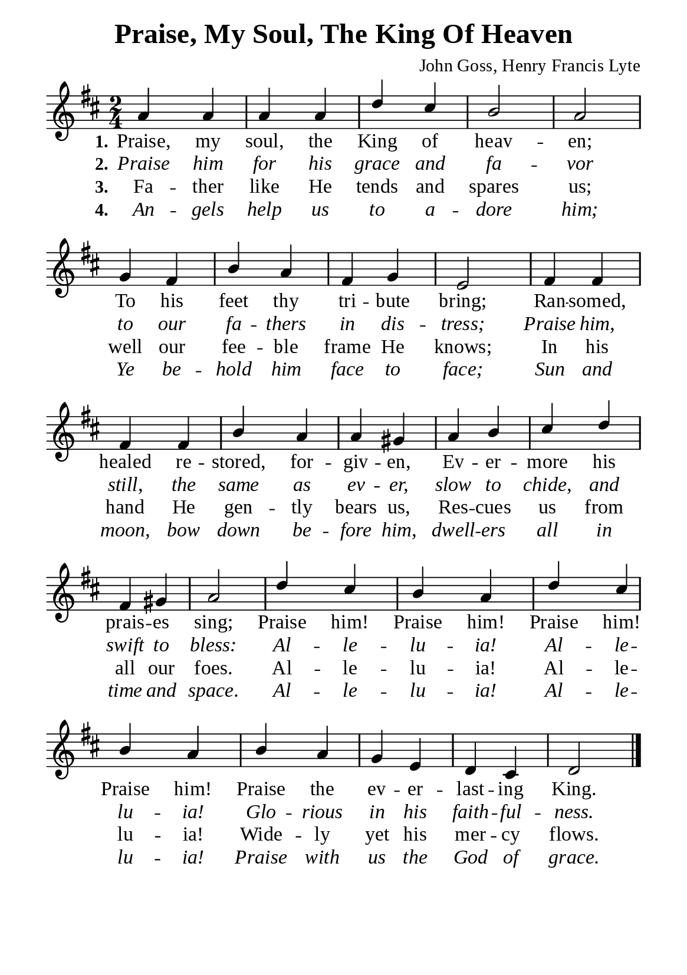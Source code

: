 %%%%%%%%%%%%%%%%%%%%%%%%%%%%%
% CONTENTS OF THIS DOCUMENT
% 1. Common settings
% 2. Verse music
% 3. Verse lyrics
% 4. Layout
%%%%%%%%%%%%%%%%%%%%%%%%%%%%%

%%%%%%%%%%%%%%%%%%%%%%%%%%%%%
% 1. Common settings
%%%%%%%%%%%%%%%%%%%%%%%%%%%%%
\version "2.22.1"

\header {
  title = "Praise, My Soul, The King Of Heaven"
  composer = "John Goss, Henry Francis Lyte"
  tagline = ##f
}

global= {
  \key d \major
  \time 2/4
  \override Score.BarNumber.break-visibility = ##(#f #f #f)
  \override Lyrics.LyricSpace.minimum-distance = #3.0
}

\paper {
  #(set-paper-size "a5")
  top-margin = 3.2\mm
  bottom-marign = 10\mm
  left-margin = 10\mm
  right-margin = 10\mm
  indent = #0
  #(define fonts
	 (make-pango-font-tree "Liberation Serif"
	 		       "Liberation Serif"
			       "Liberation Serif"
			       (/ 20 20)))
  system-system-spacing = #'((basic-distance . 3) (padding . 3))
}

printItalic = {
  \override LyricText.font-shape = #'italic
}

%%%%%%%%%%%%%%%%%%%%%%%%%%%%%
% 2. Verse music
%%%%%%%%%%%%%%%%%%%%%%%%%%%%%
musicVerseSoprano = \relative c'' {
  %{	01	%} a4 a |
  %{	02	%} a a |
  %{	03	%} d cis |
  %{	04	%} b2 |
  %{	05	%} a |
  %{	06	%} g4 fis |
  %{	07	%} b a |
  %{	08	%} fis g |
  %{	09	%} e2 |
  %{	10	%} fis4 fis |
  %{	11	%} fis fis |
  %{	12	%} b a |
  %{	13	%} a gis |
  %{	14	%} a b |
  %{	15	%} cis d |
  %{	16	%} fis, gis |
  %{	17	%} a2 |
  %{	18	%} d4 cis |
  %{	19	%} b a |
  %{	20	%} d cis |
  %{	21	%} b a |
  %{	22	%} b a |
  %{	23	%} g e |
  %{	24	%} d cis |
  %{	25	%} d2 \bar "|."
}

%%%%%%%%%%%%%%%%%%%%%%%%%%%%%
% 3. Verse lyrics
%%%%%%%%%%%%%%%%%%%%%%%%%%%%%
verseOne = \lyricmode {
  \set stanza = #"1."
  Praise, my soul, the King of heav -- en;
  To his feet thy tri -- bute bring;
  Ran -- somed, healed re -- stored, for -- giv -- en,
  Ev -- er -- more his prais -- es sing;
  Praise him! Praise him! Praise him! Praise him!
  Praise the ev -- er -- last -- ing King.
}

verseTwo = \lyricmode {
  \set stanza = #"2."
  Praise him for his grace and fa -- vor to our fa -- thers in dis -- tress;
  Praise him, still, the same as ev -- er,
  slow to chide, and swift to bless:
  Al -- le -- lu -- ia! Al -- le -- lu -- ia!
  Glo -- rious in his faith -- ful -- ness.
}

verseThree = \lyricmode {
  \set stanza = #"3."
  Fa -- ther like He tends and spares us;
  well our fee -- ble frame He knows;
  In his hand He gen -- tly bears us,
  Res -- cues us from all our foes.
  Al -- le -- lu -- ia! Al -- le -- lu -- ia!
  Wide -- ly yet his mer -- cy flows.
}

verseFour = \lyricmode {
  \set stanza = #"4."
  An -- gels help us to a -- dore him;
  Ye be -- hold him face to face;
  Sun and moon, bow down be -- fore him,
  dwell -- ers all in time and space.
  Al -- le -- lu -- ia! Al -- le -- lu -- ia!
  Praise with us the God of grace.
}

%%%%%%%%%%%%%%%%%%%%%%%%%%%%%
% 4. Layout
%%%%%%%%%%%%%%%%%%%%%%%%%%%%%
\score {
    \new ChoirStaff <<
      \new Staff <<
        \clef "treble"
        \new Voice = "sopranos" { \voiceOne \global   \musicVerseSoprano }
      >>
      \new Lyrics \lyricsto sopranos \verseOne
      \new Lyrics \with \printItalic \lyricsto sopranos \verseTwo
      \new Lyrics \lyricsto sopranos \verseThree
      \new Lyrics \with \printItalic \lyricsto sopranos \verseFour
    >>
}
